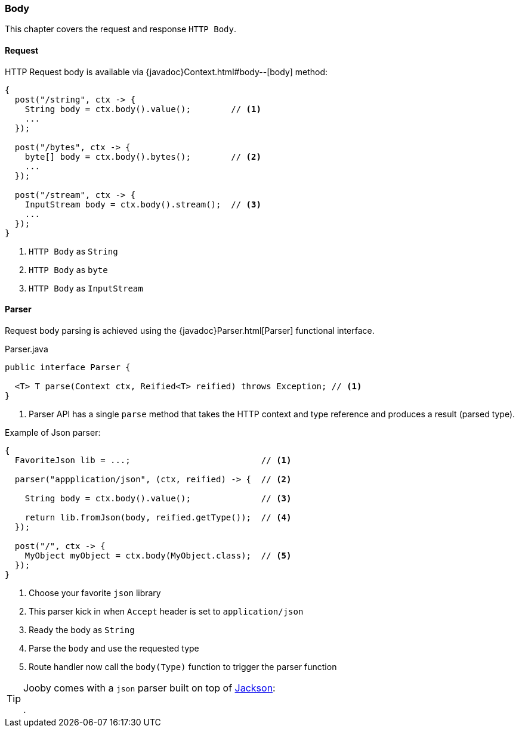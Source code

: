 === Body

This chapter covers the request and response `HTTP Body`.

==== Request

HTTP Request body is available via {javadoc}Context.html#body--[body] method:

[source, java]
----
{
  post("/string", ctx -> {
    String body = ctx.body().value();        // <1>
    ...
  });
  
  post("/bytes", ctx -> {
    byte[] body = ctx.body().bytes();        // <2>
    ...
  });
  
  post("/stream", ctx -> {
    InputStream body = ctx.body().stream();  // <3>
    ...
  });
}
----

<1> `HTTP Body` as `String`
<2> `HTTP Body` as `byte`
<3> `HTTP Body` as `InputStream`

==== Parser

Request body parsing is achieved using the {javadoc}Parser.html[Parser] functional interface.

.Parser.java
[source, java]
----
public interface Parser {

  <T> T parse(Context ctx, Reified<T> reified) throws Exception; // <1>
}
----

<1> Parser API has a single `parse` method that takes the HTTP context and type reference and
produces a result (parsed type).


.Example of Json parser:
[source, java]
----
{
  FavoriteJson lib = ...;                          // <1>

  parser("appplication/json", (ctx, reified) -> {  // <2>

    String body = ctx.body().value();              // <3>

    return lib.fromJson(body, reified.getType());  // <4>
  });

  post("/", ctx -> {
    MyObject myObject = ctx.body(MyObject.class);  // <5>
  });
}
----

<1> Choose your favorite `json` library
<2> This parser kick in when `Accept` header is set to `application/json`
<3> Ready the body as `String`
<4> Parse the `body` and use the requested type
<5> Route handler now call the `body(Type)` function to trigger the parser function

[TIP]
====

Jooby comes with a `json` parser built on top of https://github.com/FasterXML/jackson-databind[Jackson]:

[dependency, artifactId="jooby-jackson"]
.

====
